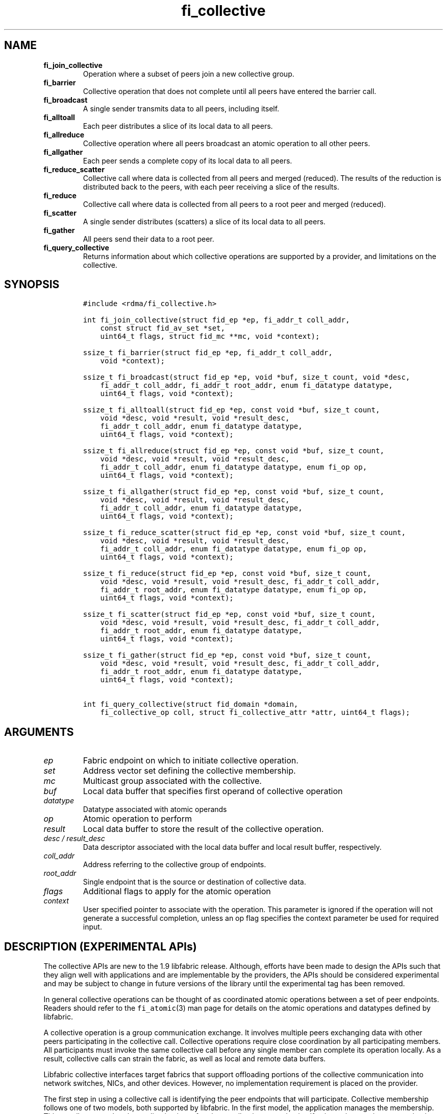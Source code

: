 .\" Automatically generated by Pandoc 1.19.2.4
.\"
.TH "fi_collective" "3" "2020\-04\-13" "Libfabric Programmer\[aq]s Manual" "Libfabric v1.12.1"
.hy
.SH NAME
.TP
.B fi_join_collective
Operation where a subset of peers join a new collective group.
.RS
.RE
.TP
.B fi_barrier
Collective operation that does not complete until all peers have entered
the barrier call.
.RS
.RE
.TP
.B fi_broadcast
A single sender transmits data to all peers, including itself.
.RS
.RE
.TP
.B fi_alltoall
Each peer distributes a slice of its local data to all peers.
.RS
.RE
.TP
.B fi_allreduce
Collective operation where all peers broadcast an atomic operation to
all other peers.
.RS
.RE
.TP
.B fi_allgather
Each peer sends a complete copy of its local data to all peers.
.RS
.RE
.TP
.B fi_reduce_scatter
Collective call where data is collected from all peers and merged
(reduced).
The results of the reduction is distributed back to the peers, with each
peer receiving a slice of the results.
.RS
.RE
.TP
.B fi_reduce
Collective call where data is collected from all peers to a root peer
and merged (reduced).
.RS
.RE
.TP
.B fi_scatter
A single sender distributes (scatters) a slice of its local data to all
peers.
.RS
.RE
.TP
.B fi_gather
All peers send their data to a root peer.
.RS
.RE
.TP
.B fi_query_collective
Returns information about which collective operations are supported by a
provider, and limitations on the collective.
.RS
.RE
.SH SYNOPSIS
.IP
.nf
\f[C]
#include\ <rdma/fi_collective.h>

int\ fi_join_collective(struct\ fid_ep\ *ep,\ fi_addr_t\ coll_addr,
\ \ \ \ const\ struct\ fid_av_set\ *set,
\ \ \ \ uint64_t\ flags,\ struct\ fid_mc\ **mc,\ void\ *context);

ssize_t\ fi_barrier(struct\ fid_ep\ *ep,\ fi_addr_t\ coll_addr,
\ \ \ \ void\ *context);

ssize_t\ fi_broadcast(struct\ fid_ep\ *ep,\ void\ *buf,\ size_t\ count,\ void\ *desc,
\ \ \ \ fi_addr_t\ coll_addr,\ fi_addr_t\ root_addr,\ enum\ fi_datatype\ datatype,
\ \ \ \ uint64_t\ flags,\ void\ *context);

ssize_t\ fi_alltoall(struct\ fid_ep\ *ep,\ const\ void\ *buf,\ size_t\ count,
\ \ \ \ void\ *desc,\ void\ *result,\ void\ *result_desc,
\ \ \ \ fi_addr_t\ coll_addr,\ enum\ fi_datatype\ datatype,
\ \ \ \ uint64_t\ flags,\ void\ *context);

ssize_t\ fi_allreduce(struct\ fid_ep\ *ep,\ const\ void\ *buf,\ size_t\ count,
\ \ \ \ void\ *desc,\ void\ *result,\ void\ *result_desc,
\ \ \ \ fi_addr_t\ coll_addr,\ enum\ fi_datatype\ datatype,\ enum\ fi_op\ op,
\ \ \ \ uint64_t\ flags,\ void\ *context);

ssize_t\ fi_allgather(struct\ fid_ep\ *ep,\ const\ void\ *buf,\ size_t\ count,
\ \ \ \ void\ *desc,\ void\ *result,\ void\ *result_desc,
\ \ \ \ fi_addr_t\ coll_addr,\ enum\ fi_datatype\ datatype,
\ \ \ \ uint64_t\ flags,\ void\ *context);

ssize_t\ fi_reduce_scatter(struct\ fid_ep\ *ep,\ const\ void\ *buf,\ size_t\ count,
\ \ \ \ void\ *desc,\ void\ *result,\ void\ *result_desc,
\ \ \ \ fi_addr_t\ coll_addr,\ enum\ fi_datatype\ datatype,\ enum\ fi_op\ op,
\ \ \ \ uint64_t\ flags,\ void\ *context);

ssize_t\ fi_reduce(struct\ fid_ep\ *ep,\ const\ void\ *buf,\ size_t\ count,
\ \ \ \ void\ *desc,\ void\ *result,\ void\ *result_desc,\ fi_addr_t\ coll_addr,
\ \ \ \ fi_addr_t\ root_addr,\ enum\ fi_datatype\ datatype,\ enum\ fi_op\ op,
\ \ \ \ uint64_t\ flags,\ void\ *context);

ssize_t\ fi_scatter(struct\ fid_ep\ *ep,\ const\ void\ *buf,\ size_t\ count,
\ \ \ \ void\ *desc,\ void\ *result,\ void\ *result_desc,\ fi_addr_t\ coll_addr,
\ \ \ \ fi_addr_t\ root_addr,\ enum\ fi_datatype\ datatype,
\ \ \ \ uint64_t\ flags,\ void\ *context);

ssize_t\ fi_gather(struct\ fid_ep\ *ep,\ const\ void\ *buf,\ size_t\ count,
\ \ \ \ void\ *desc,\ void\ *result,\ void\ *result_desc,\ fi_addr_t\ coll_addr,
\ \ \ \ fi_addr_t\ root_addr,\ enum\ fi_datatype\ datatype,
\ \ \ \ uint64_t\ flags,\ void\ *context);

int\ fi_query_collective(struct\ fid_domain\ *domain,
\ \ \ \ fi_collective_op\ coll,\ struct\ fi_collective_attr\ *attr,\ uint64_t\ flags);
\f[]
.fi
.SH ARGUMENTS
.TP
.B \f[I]ep\f[]
Fabric endpoint on which to initiate collective operation.
.RS
.RE
.TP
.B \f[I]set\f[]
Address vector set defining the collective membership.
.RS
.RE
.TP
.B \f[I]mc\f[]
Multicast group associated with the collective.
.RS
.RE
.TP
.B \f[I]buf\f[]
Local data buffer that specifies first operand of collective operation
.RS
.RE
.TP
.B \f[I]datatype\f[]
Datatype associated with atomic operands
.RS
.RE
.TP
.B \f[I]op\f[]
Atomic operation to perform
.RS
.RE
.TP
.B \f[I]result\f[]
Local data buffer to store the result of the collective operation.
.RS
.RE
.TP
.B \f[I]desc / result_desc\f[]
Data descriptor associated with the local data buffer and local result
buffer, respectively.
.RS
.RE
.TP
.B \f[I]coll_addr\f[]
Address referring to the collective group of endpoints.
.RS
.RE
.TP
.B \f[I]root_addr\f[]
Single endpoint that is the source or destination of collective data.
.RS
.RE
.TP
.B \f[I]flags\f[]
Additional flags to apply for the atomic operation
.RS
.RE
.TP
.B \f[I]context\f[]
User specified pointer to associate with the operation.
This parameter is ignored if the operation will not generate a
successful completion, unless an op flag specifies the context parameter
be used for required input.
.RS
.RE
.SH DESCRIPTION (EXPERIMENTAL APIs)
.PP
The collective APIs are new to the 1.9 libfabric release.
Although, efforts have been made to design the APIs such that they align
well with applications and are implementable by the providers, the APIs
should be considered experimental and may be subject to change in future
versions of the library until the experimental tag has been removed.
.PP
In general collective operations can be thought of as coordinated atomic
operations between a set of peer endpoints.
Readers should refer to the \f[C]fi_atomic\f[](3) man page for details
on the atomic operations and datatypes defined by libfabric.
.PP
A collective operation is a group communication exchange.
It involves multiple peers exchanging data with other peers
participating in the collective call.
Collective operations require close coordination by all participating
members.
All participants must invoke the same collective call before any single
member can complete its operation locally.
As a result, collective calls can strain the fabric, as well as local
and remote data buffers.
.PP
Libfabric collective interfaces target fabrics that support offloading
portions of the collective communication into network switches, NICs,
and other devices.
However, no implementation requirement is placed on the provider.
.PP
The first step in using a collective call is identifying the peer
endpoints that will participate.
Collective membership follows one of two models, both supported by
libfabric.
In the first model, the application manages the membership.
This usually means that the application is performing a collective
operation itself using point to point communication to identify the
members who will participate.
Additionally, the application may be interacting with a fabric resource
manager to reserve network resources needed to execute collective
operations.
In this model, the application will inform libfabric that the membership
has already been established.
.PP
A separate model moves the membership management under libfabric and
directly into the provider.
In this model, the application must identify which peer addresses will
be members.
That information is conveyed to the libfabric provider, which is then
responsible for coordinating the creation of the collective group.
In the provider managed model, the provider will usually perform the
necessary collective operation to establish the communication group and
interact with any fabric management agents.
.PP
In both models, the collective membership is communicated to the
provider by creating and configuring an address vector set (AV set).
An AV set represents an ordered subset of addresses in an address vector
(AV).
Details on creating and configuring an AV set are available in
\f[C]fi_av_set\f[](3).
.PP
Once an AV set has been programmed with the collective membership
information, an endpoint is joined to the set.
This uses the fi_join_collective operation and operates asynchronously.
This differs from how an endpoint is associated synchronously with an AV
using the fi_ep_bind() call.
Upon completion of the fi_join_collective operation, an fi_addr is
provided that is used as the target address when invoking a collective
operation.
.PP
For developer convenience, a set of collective APIs are defined.
Collective APIs differ from message and RMA interfaces in that the
format of the data is known to the provider, and the collective may
perform an operation on that data.
This aligns collective operations closely with the atomic interfaces.
.SS Join Collective (fi_join_collective)
.PP
This call attaches an endpoint to a collective membership group.
Libfabric treats collective members as a multicast group, and the
fi_join_collective call attaches the endpoint to that multicast group.
By default, the endpoint will join the group based on the data transfer
capabilities of the endpoint.
For example, if the endpoint has been configured to both send and
receive data, then the endpoint will be able to initiate and receive
transfers to and from the collective.
The input flags may be used to restrict access to the collective group,
subject to endpoint capability limitations.
.PP
Join collective operations complete asynchronously, and may involve
fabric transfers, dependent on the provider implementation.
An endpoint must be bound to an event queue prior to calling
fi_join_collective.
The result of the join operation will be reported to the EQ as an
FI_JOIN_COMPLETE event.
Applications cannot issue collective transfers until receiving
notification that the join operation has completed.
Note that an endpoint may begin receiving messages from the collective
group as soon as the join completes, which can occur prior to the
FI_JOIN_COMPLETE event being generated.
.PP
The join collective operation is itself a collective operation.
All participating peers must call fi_join_collective before any
individual peer will report that the join has completed.
Application managed collective memberships are an exception.
With application managed memberships, the fi_join_collective call may be
completed locally without fabric communication.
For provider managed memberships, the join collective call requires as
input a coll_addr that refers to either an address associated with an AV
set (see fi_av_set_addr) or an existing collective group (obtained
through a previous call to fi_join_collective).
The fi_join_collective call will create a new collective subgroup.
If application managed memberships are used, coll_addr should be set to
FI_ADDR_UNAVAIL.
.PP
Applications must call fi_close on the collective group to disconnect
the endpoint from the group.
After a join operation has completed, the fi_mc_addr call may be used to
retrieve the address associated with the multicast group.
See \f[C]fi_cm\f[](3) for additional details on fi_mc_addr().
.SS Barrier (fi_barrier)
.PP
The fi_barrier operation provides a mechanism to synchronize peers.
Barrier does not result in any data being transferred at the application
level.
A barrier does not complete locally until all peers have invoked the
barrier call.
This signifies to the local application that work by peers that
completed prior to them calling barrier has finished.
.SS Broadcast (fi_broadcast)
.PP
fi_broadcast transfers an array of data from a single sender to all
other members of the collective group.
The input buf parameter is treated as the transmit buffer if the local
rank is the root, otherwise it is the receive buffer.
The broadcast operation acts as an atomic write or read to a data array.
As a result, the format of the data in buf is specified through the
datatype parameter.
Any non\-void datatype may be broadcast.
.PP
The following diagram shows an example of broadcast being used to
transfer an array of integers to a group of peers.
.IP
.nf
\f[C]
[1]\ \ [1]\ \ [1]
[5]\ \ [5]\ \ [5]
[9]\ \ [9]\ \ [9]
\ |____^\ \ \ \ ^
\ |_________|
\ broadcast
\f[]
.fi
.SS All to All (fi_alltoall)
.PP
The fi_alltoall collective involves distributing (or scattering)
different portions of an array of data to peers.
It is best explained using an example.
Here three peers perform an all to all collective to exchange different
entries in an integer array.
.IP
.nf
\f[C]
[1]\ \ \ [2]\ \ \ [3]
[5]\ \ \ [6]\ \ \ [7]
[9]\ \ [10]\ \ [11]
\ \ \ \\\ \ \ |\ \ \ /
\ \ \ All\ to\ all
\ \ \ /\ \ \ |\ \ \ \\
[1]\ \ \ [5]\ \ \ [9]
[2]\ \ \ [6]\ \ [10]
[3]\ \ \ [7]\ \ [11]
\f[]
.fi
.PP
Each peer sends a piece of its data to the other peers.
.PP
All to all operations may be performed on any non\-void datatype.
However, all to all does not perform an operation on the data itself, so
no operation is specified.
.SS All Reduce (fi_allreduce)
.PP
fi_allreduce can be described as all peers providing input into an
atomic operation, with the result copied back to each peer.
Conceptually, this can be viewed as each peer issuing a multicast atomic
operation to all other peers, fetching the results, and combining them.
The combining of the results is referred to as the reduction.
The fi_allreduce() operation takes as input an array of data and the
specified atomic operation to perform.
The results of the reduction are written into the result buffer.
.PP
Any non\-void datatype may be specified.
Valid atomic operations are listed below in the fi_query_collective
call.
The following diagram shows an example of an all reduce operation
involving summing an array of integers between three peers.
.IP
.nf
\f[C]
\ [1]\ \ [1]\ \ [1]
\ [5]\ \ [5]\ \ [5]
\ [9]\ \ [9]\ \ [9]
\ \ \ \\\ \ \ |\ \ \ /
\ \ \ \ \ \ sum
\ \ \ /\ \ \ |\ \ \ \\
\ [3]\ \ [3]\ \ [3]
[15]\ [15]\ [15]
[27]\ [27]\ [27]
\ \ All\ Reduce
\f[]
.fi
.SS All Gather (fi_allgather)
.PP
Conceptually, all gather can be viewed as the opposite of the scatter
component from reduce\-scatter.
All gather collects data from all peers into a single array, then copies
that array back to each peer.
.IP
.nf
\f[C]
[1]\ \ [5]\ \ [9]
\ \ \\\ \ \ |\ \ \ /
\ All\ gather
\ \ /\ \ \ |\ \ \ \\
[1]\ \ [1]\ \ [1]
[5]\ \ [5]\ \ [5]
[9]\ \ [9]\ \ [9]
\f[]
.fi
.PP
All gather may be performed on any non\-void datatype.
However, all gather does not perform an operation on the data itself, so
no operation is specified.
.SS Reduce\-Scatter (fi_reduce_scatter)
.PP
The fi_reduce_scatter collective is similar to an fi_allreduce
operation, followed by all to all.
With reduce scatter, all peers provide input into an atomic operation,
similar to all reduce.
However, rather than the full result being copied to each peer, each
participant receives only a slice of the result.
.PP
This is shown by the following example:
.IP
.nf
\f[C]
[1]\ \ [1]\ \ [1]
[5]\ \ [5]\ \ [5]
[9]\ \ [9]\ \ [9]
\ \ \\\ \ \ |\ \ \ /
\ \ \ \ \ sum\ (reduce)
\ \ \ \ \ \ |
\ \ \ \ \ [3]
\ \ \ \ [15]
\ \ \ \ [27]
\ \ \ \ \ \ |
\ \ \ scatter
\ \ /\ \ \ |\ \ \ \\
[3]\ [15]\ [27]
\f[]
.fi
.PP
The reduce scatter call supports the same datatype and atomic operation
as fi_allreduce.
.SS Reduce (fi_reduce)
.PP
The fi_reduce collective is the first half of an fi_allreduce operation.
With reduce, all peers provide input into an atomic operation, with the
the results collected by a single \[aq]root\[aq] endpoint.
.PP
This is shown by the following example, with the leftmost peer
identified as the root:
.IP
.nf
\f[C]
[1]\ \ [1]\ \ [1]
[5]\ \ [5]\ \ [5]
[9]\ \ [9]\ \ [9]
\ \ \\\ \ \ |\ \ \ /
\ \ \ \ \ sum\ (reduce)
\ \ \ \ /
\ [3]
[15]
[27]
\f[]
.fi
.PP
The reduce call supports the same datatype and atomic operation as
fi_allreduce.
.SS Scatter (fi_scatter)
.PP
The fi_scatter collective is the second half of an fi_reduce_scatter
operation.
The data from a single \[aq]root\[aq] endpoint is split and distributed
to all peers.
.PP
This is shown by the following example:
.IP
.nf
\f[C]
\ [3]
[15]
[27]
\ \ \ \ \\
\ \ \ scatter
\ \ /\ \ \ |\ \ \ \\
[3]\ [15]\ [27]
\f[]
.fi
.PP
The scatter operation is used to distribute results to the peers.
No atomic operation is performed on the data.
.SS Gather (fi_gather)
.PP
The fi_gather operation is used to collect (gather) the results from all
peers and store them at a \[aq]root\[aq] peer.
.PP
This is shown by the following example, with the leftmost peer
identified as the root.
.IP
.nf
\f[C]
[1]\ \ [5]\ \ [9]
\ \ \\\ \ \ |\ \ \ /
\ \ \ \ gather
\ \ \ /
[1]
[5]
[9]
\f[]
.fi
.PP
The gather operation does not perform any operation on the data itself.
.SS Query Collective Attributes (fi_query_collective)
.PP
The fi_query_collective call reports which collective operations are
supported by the underlying provider, for suitably configured endpoints.
Collective operations needed by an application that are not supported by
the provider must be implemented by the application.
The query call checks whether a provider supports a specific collective
operation for a given datatype and operation, if applicable.
.PP
The name of the collective, as well as the datatype and associated
operation, if applicable, and are provided as input into
fi_query_collective.
.PP
The coll parameter may reference one of these collectives: FI_BARRIER,
FI_BROADCAST, FI_ALLTOALL, FI_ALLREDUCE, FI_ALLGATHER,
FI_REDUCE_SCATTER, FI_REDUCE, FI_SCATTER, or FI_GATHER.
Additional details on the collective operation is specified through the
struct fi_collective_attr parameter.
For collectives that act on data, the operation and related data type
must be specified through the given attributes.
.IP
.nf
\f[C]
struct\ fi_collective_attr\ {
\ \ \ \ enum\ fi_op\ op;
\ \ \ \ enum\ fi_datatype\ datatype;
\ \ \ \ struct\ fi_atomic_attr\ datatype_attr;
\ \ \ \ size_t\ max_members;
\ \ \ \ \ \ uint64_t\ mode;
};
\f[]
.fi
.PP
For a description of struct fi_atomic_attr, see \f[C]fi_atomic\f[](3).
.TP
.B \f[I]op\f[]
On input, this specifies the atomic operation involved with the
collective call.
This should be set to one of the following values: FI_MIN, FI_MAX,
FI_SUM, FI_PROD, FI_LOR, FI_LAND, FI_BOR, FI_BAND, FI_LXOR, FI_BXOR,
FI_ATOMIC_READ, FI_ATOMIC_WRITE, of FI_NOOP.
For collectives that do not exchange application data (fi_barrier), this
should be set to FI_NOOP.
.RS
.RE
.TP
.B \f[I]datatype\f[]
On onput, specifies the datatype of the data being modified by the
collective.
This should be set to one of the following values: FI_INT8, FI_UINT8,
FI_INT16, FI_UINT16, FI_INT32, FI_UINT32, FI_INT64, FI_UINT64, FI_FLOAT,
FI_DOUBLE, FI_FLOAT_COMPLEX, FI_DOUBLE_COMPLEX, FI_LONG_DOUBLE,
FI_LONG_DOUBLE_COMPLEX, or FI_VOID.
For collectives that do not exchange application data (fi_barrier), this
should be set to FI_VOID.
.RS
.RE
.TP
.B \f[I]datatype_attr.count\f[]
The maximum number of elements that may be used with the collective.
.RS
.RE
.TP
.B \f[I]datatype.size\f[]
The size of the datatype as supported by the provider.
Applications should validate the size of datatypes that differ based on
the platform, such as FI_LONG_DOUBLE.
.RS
.RE
.TP
.B \f[I]max_members\f[]
The maximum number of peers that may participate in a collective
operation.
.RS
.RE
.TP
.B \f[I]mode\f[]
This field is reserved and should be 0.
.RS
.RE
.PP
If a collective operation is supported, the query call will return
FI_SUCCESS, along with attributes on the limits for using that
collective operation through the provider.
.SS Completions
.PP
Collective operations map to underlying fi_atomic operations.
For a discussion of atomic completion semantics, see
\f[C]fi_atomic\f[](3).
The completion, ordering, and atomicity of collective operations match
those defined for point to point atomic operations.
.SH FLAGS
.PP
The following flags are defined for the specified operations.
.TP
.B \f[I]FI_SCATTER\f[]
Applies to fi_query_collective.
When set, requests attribute information on the reduce\-scatter
collective operation.
.RS
.RE
.SH RETURN VALUE
.PP
Returns 0 on success.
On error, a negative value corresponding to fabric errno is returned.
Fabric errno values are defined in \f[C]rdma/fi_errno.h\f[].
.SH ERRORS
.TP
.B \f[I]\-FI_EAGAIN\f[]
See \f[C]fi_msg\f[](3) for a detailed description of handling FI_EAGAIN.
.RS
.RE
.TP
.B \f[I]\-FI_EOPNOTSUPP\f[]
The requested atomic operation is not supported on this endpoint.
.RS
.RE
.TP
.B \f[I]\-FI_EMSGSIZE\f[]
The number of collective operations in a single request exceeds that
supported by the underlying provider.
.RS
.RE
.SH NOTES
.PP
Collective operations map to atomic operations.
As such, they follow most of the conventions and restrictions as peer to
peer atomic operations.
This includes data atomicity, data alignment, and message ordering
semantics.
See \f[C]fi_atomic\f[](3) for additional information on the datatypes
and operations defined for atomic and collective operations.
.SH SEE ALSO
.PP
\f[C]fi_getinfo\f[](3), \f[C]fi_av\f[](3), \f[C]fi_atomic\f[](3),
\f[C]fi_cm\f[](3)
.SH AUTHORS
OpenFabrics.
